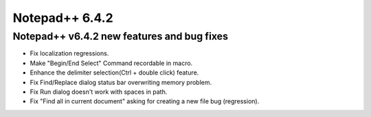 ﻿ 

 
.. _notepad_plusplus_6.4.2:
    
===================
Notepad++ 6.4.2
===================


Notepad++ v6.4.2 new features and bug fixes
============================================

- Fix localization regressions.
- Make "Begin/End Select" Command recordable in macro.
- Enhance the delimiter selection(Ctrl + double click) feature.
- Fix Find/Replace dialog status bar overwriting memory problem.
- Fix Run dialog doesn't work with spaces in path.
- Fix "Find all in current document" asking for creating a new file bug 
  (regression).
